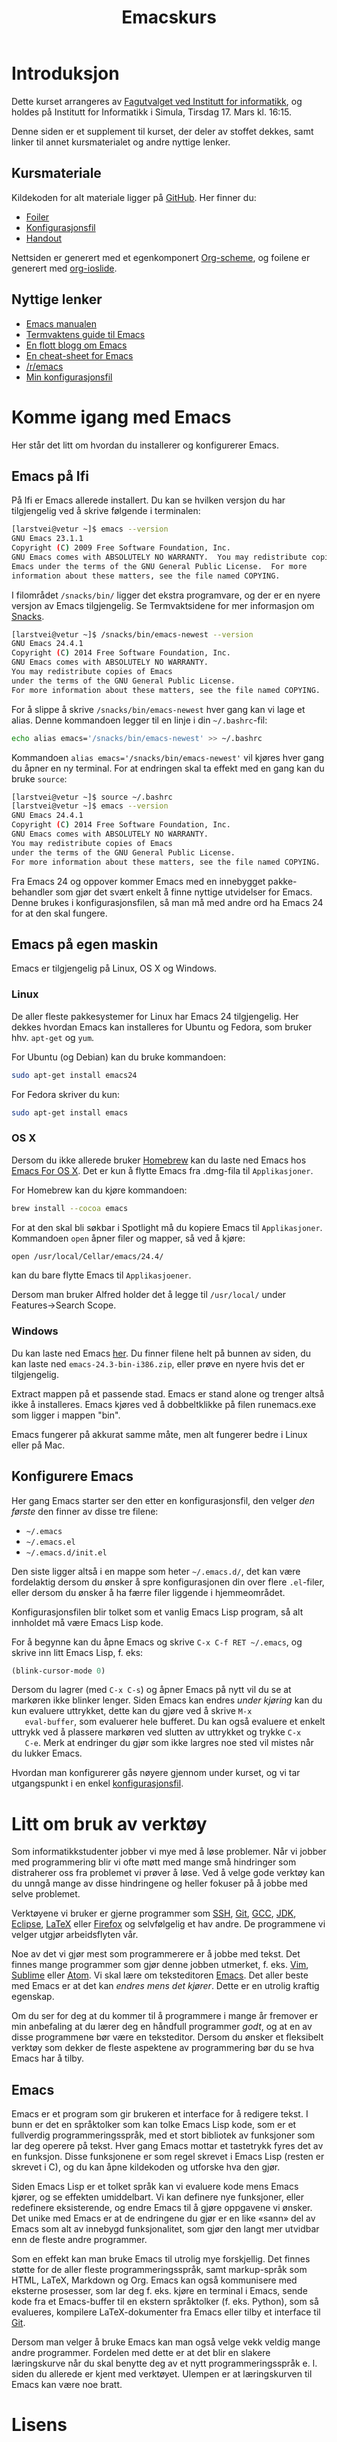 #+TITLE: Emacskurs
# #+OPTIONS: toc:nil num:nil
#+OPTIONS: toc:2 num:nil H:4 tex:imagemagick
#+HTML_HEAD: <meta name="viewport" content="width=device-width, initial-scale=1"/>
#+HTML_HEAD: <link type="text/css" rel="stylesheet" href="css/bootstrap.min.css" />
#+HTML_HEAD: <link rel="stylesheet" type="text/css" href="css/style.css" />
#+HTML_HEAD: <link href="images/emacs-icon.png" type="image/png" rel="icon"/>
#+HTML_HEAD: <script type="text/javascript" src="js/jquery-2.1.3.min.js"></script>
#+HTML_HEAD: <script type="text/javascript" src="js/jquery-ui.min.js"></script>
#+HTML_HEAD: <script type="text/javascript" src="js/jquery.tocify.min.js"></script>
#+HTML_HEAD: <script type="text/javascript" src="js/bootstrap.min.js"></script>
#+HTML_HEAD: <script type="text/javascript" src="js/org-bootstrap.js"></script>

* Introduksjon

  Dette kurset arrangeres av [[http://fui.ifi.uio.no/][Fagutvalget ved Institutt for informatikk]], og
  holdes på Institutt for Informatikk i Simula, Tirsdag 17. Mars kl. 16:15.

  Denne siden er et supplement til kurset, der deler av stoffet dekkes, samt
  linker til annet kursmaterialet og andre nyttige lenker.

** Kursmateriale

   Kildekoden for alt materiale ligger på [[https://github.com/larstvei/emacskurs][GitHub]]. Her finner du:

   - [[./foiler.html][Foiler]]
   - [[./emacs-init.el][Konfigurasjonsfil]]
   - [[./handout.html][Handout]]

   Nettsiden er generert med et egenkomponert [[https://github.com/larstvei/org-bootstrap-document][Org-scheme]], og foilene er
   generert med [[https://github.com/coldnew/org-ioslide][org-ioslide]].

** Nyttige lenker
   - [[http://www.gnu.org/software/emacs/manual/html_node/emacs/index.html#Top][Emacs manualen]]
   - [[http://termvakt.ifi.uio.no/Emacs][Termvaktens guide til Emacs]]
   - [[http://www.masteringemacs.org/reading-guide/][En flott blogg om Emacs]]
   - [[http://www.ic.unicamp.br/%7Ehelio/disciplinas/MC102/Emacs_Reference_Card.pdf][En cheat-sheet for Emacs]]
   - [[http://www.reddit.com/r/emacs/][/r/emacs]]
   - [[https://github.com/larstvei/dot-emacs][Min konfigurasjonsfil]]

* Komme igang med Emacs

  Her står det litt om hvordan du installerer og konfigurerer Emacs.

** Emacs på Ifi

   På Ifi er Emacs allerede installert. Du kan se hvilken versjon du har
   tilgjengelig ved å skrive følgende i terminalen:

   #+BEGIN_SRC sh
     [larstvei@vetur ~]$ emacs --version
     GNU Emacs 23.1.1
     Copyright (C) 2009 Free Software Foundation, Inc.
     GNU Emacs comes with ABSOLUTELY NO WARRANTY.  You may redistribute copies of
     Emacs under the terms of the GNU General Public License.  For more
     information about these matters, see the file named COPYING.
   #+END_SRC

   I filområdet =/snacks/bin/= ligger det ekstra programvare, og der er en
   nyere versjon av Emacs tilgjengelig. Se Termvaktsidene for mer informasjon
   om [[http://termvakt.uio.no/Snacks][Snacks]].

   #+BEGIN_SRC sh
     [larstvei@vetur ~]$ /snacks/bin/emacs-newest --version
     GNU Emacs 24.4.1
     Copyright (C) 2014 Free Software Foundation, Inc.
     GNU Emacs comes with ABSOLUTELY NO WARRANTY.
     You may redistribute copies of Emacs
     under the terms of the GNU General Public License.
     For more information about these matters, see the file named COPYING.
   #+END_SRC

   For å slippe å skrive =/snacks/bin/emacs-newest= hver gang kan vi lage et
   alias. Denne kommandoen legger til en linje i din =~/.bashrc=-fil:

   #+BEGIN_SRC sh
     echo alias emacs='/snacks/bin/emacs-newest' >> ~/.bashrc
   #+END_SRC

   Kommandoen ~alias emacs='/snacks/bin/emacs-newest'~ vil kjøres hver gang
   du åpner en ny terminal. For at endringen skal ta effekt med en gang kan
   du bruke ~source~:

   #+BEGIN_SRC sh
     [larstvei@vetur ~]$ source ~/.bashrc
     [larstvei@vetur ~]$ emacs --version
     GNU Emacs 24.4.1
     Copyright (C) 2014 Free Software Foundation, Inc.
     GNU Emacs comes with ABSOLUTELY NO WARRANTY.
     You may redistribute copies of Emacs
     under the terms of the GNU General Public License.
     For more information about these matters, see the file named COPYING.
   #+END_SRC

   Fra Emacs 24 og oppover kommer Emacs med en innebygget pakke-behandler
   som gjør det svært enkelt å finne nyttige utvidelser for Emacs. Denne
   brukes i konfigurasjonsfilen, så man må med andre ord ha Emacs 24 for at
   den skal fungere.

** Emacs på egen maskin

   Emacs er tilgjengelig på Linux, OS X og Windows.

*** Linux

    De aller fleste pakkesystemer for Linux har Emacs 24 tilgjengelig. Her
    dekkes hvordan Emacs kan installeres for Ubuntu og Fedora, som
    bruker hhv. ~apt-get~ og ~yum~.

    For Ubuntu (og Debian) kan du bruke kommandoen:

    #+BEGIN_SRC sh
      sudo apt-get install emacs24
    #+END_SRC

    For Fedora skriver du kun:

    #+BEGIN_SRC sh
      sudo apt-get install emacs
    #+END_SRC

*** OS X

    Dersom du ikke allerede bruker [[http://brew.sh/][Homebrew]] kan du laste ned Emacs hos [[http://emacsformacosx.com/][Emacs
    For OS X]]. Det er kun å flytte Emacs fra .dmg-fila til ~Applikasjoner~.

    For Homebrew kan du kjøre kommandoen:

    #+BEGIN_SRC sh
      brew install --cocoa emacs
    #+END_SRC

    For at den skal bli søkbar i Spotlight må du kopiere Emacs til
    ~Applikasjoner~. Kommandoen ~open~ åpner filer og mapper, så ved å
    kjøre:

    #+BEGIN_SRC sh
      open /usr/local/Cellar/emacs/24.4/
    #+END_SRC

    kan du bare flytte Emacs til ~Applikasjoener~.

    Dersom man bruker Alfred holder det å legge til ~/usr/local/~ under
    Features->Search Scope.

*** Windows

    Du kan laste ned Emacs [[http://ftp.gnu.org/pub/gnu/emacs/windows/][her]]. Du finner filene helt på bunnen av siden, du
    kan laste ned ~emacs-24.3-bin-i386.zip~, eller prøve en nyere hvis det
    er tilgjengelig.

    Extract mappen på et passende stad. Emacs er stand alone og trenger altså ikke å installeres.
    Emacs kjøres ved å dobbeltklikke på filen runemacs.exe som ligger i mappen "bin".

    Emacs fungerer på akkurat samme måte, men alt fungerer bedre i Linux eller på Mac.

** Konfigurere Emacs

   Her gang Emacs starter ser den etter en konfigurasjonsfil, den velger
   /den første/ den finner av disse tre filene:

   - =~/.emacs=
   - =~/.emacs.el=
   - =~/.emacs.d/init.el=

   Den siste ligger altså i en mappe som heter =~/.emacs.d/=, det kan være
   fordelaktig dersom du ønsker å spre konfigurasjonen din over flere
   ~.el~-filer, eller dersom du ønsker å ha færre filer liggende i
   hjemmeområdet.

   Konfigurasjonsfilen blir tolket som et vanlig Emacs Lisp program, så alt
   innholdet må være Emacs Lisp kode.

   For å begynne kan du åpne Emacs og skrive =C-x C-f RET ~/.emacs=, og
   skrive inn litt Emacs Lisp, f. eks:

   #+BEGIN_SRC emacs-lisp
     (blink-cursor-mode 0)
   #+END_SRC

   Dersom du lagrer (med =C-x C-s=) og åpner Emacs på nytt vil du se at
   markøren ikke blinker lenger. Siden Emacs kan endres /under kjøring/ kan
   du kun evaluere uttrykket, dette kan du gjøre ved å skrive =M-x
   eval-buffer=, som evaluerer hele bufferet. Du kan også evaluere et enkelt
   uttrykk ved å plassere markøren ved slutten av uttrykket og trykke =C-x
   C-e=. Merk at endringer du gjør som ikke largres noe sted vil mistes når
   du lukker Emacs.

   Hvordan man konfigurerer gås nøyere gjennom under kurset, og vi tar
   utgangspunkt i en enkel [[./emacs-init.el][konfigurasjonsfil]].

* Litt om bruk av verktøy

  Som informatikkstudenter jobber vi mye med å løse problemer. Når vi jobber
  med programmering blir vi ofte møtt med mange små hindringer som
  distraherer oss fra problemet vi prøver å løse. Ved å velge gode verktøy
  kan du unngå mange av disse hindringene og heller fokuser på å jobbe med
  selve  problemet.

  Verktøyene vi bruker er gjerne programmer som [[http://termvakt.uio.no/Fjerninnlogging][SSH]], [[http://git-scm.com/][Git]], [[https://gcc.gnu.org/][GCC]], [[http://www.oracle.com/technetwork/java/javase/downloads/jdk8-downloads-2133151.html][JDK]], [[https://eclipse.org/][Eclipse]],
  [[http://www.latex-project.org/][LaTeX]] eller [[https://www.mozilla.org/en-US/firefox/developer/][Firefox]] og selvfølgelig et hav andre. De programmene vi velger
  utgjør arbeidsflyten vår.

  Noe av det vi gjør mest som programmerere er å jobbe med tekst. Det finnes
  mange programmer som gjør denne jobben utmerket, f. eks. [[http://www.vim.org/][Vim]], [[http://www.sublimetext.com/3][Sublime]]
  eller [[https://atom.io/][Atom]]. Vi skal lære om teksteditoren [[http://www.gnu.org/software/emacs/][Emacs]]. Det aller beste med Emacs
  er at det kan /endres mens det kjører/. Dette er en utrolig kraftig
  egenskap.

  Om du ser for deg at du kommer til å programmere i mange år fremover er
  min anbefaling at du lærer deg en håndfull programmer /godt/, og at en av
  disse programmene bør være en teksteditor. Dersom du ønsker et fleksibelt
  verktøy som dekker de fleste aspektene av programmering bør du se hva
  Emacs har å tilby.

** Emacs

   Emacs er et program som gir brukeren et interface for å redigere tekst. I
   bunn er det en språktolker som kan tolke Emacs Lisp kode, som er et
   fullverdig programmeringsspråk, med et stort bibliotek av funksjoner som
   lar deg operere på tekst. Hver gang Emacs mottar et tastetrykk fyres det
   av en funksjon. Disse funksjonene er som regel skrevet i Emacs Lisp
   (resten er skrevet i C), og du kan åpne kildekoden og utforske hva den
   gjør.

   Siden Emacs Lisp er et tolket språk kan vi evaluere kode mens Emacs
   kjører, og se effekten umiddelbart. Vi kan definere nye funksjoner, eller
   redefinere eksisterende, og endre Emacs til å gjøre oppgavene vi
   ønsker. Det unike med Emacs er at de endringene du gjør er en like «sann»
   del av Emacs som alt av innebygd funksjonalitet, som gjør den langt mer
   utvidbar enn de fleste andre programmer.

   Som en effekt kan man bruke Emacs til utrolig mye forskjellig. Det finnes
   støtte for de aller fleste programmeringsspråk, samt markup-språk som
   HTML, LaTeX, Markdown og Org. Emacs kan også kommunisere med eksterne
   prosesser, som lar deg f. eks. kjøre en terminal i Emacs, sende kode fra
   et Emacs-buffer til en ekstern språktolker (f. eks. Python), som så
   evalueres, kompilere LaTeX-dokumenter fra Emacs eller tilby et interface
   til [[https://github.com/magit/magit][Git]].

   Dersom man velger å bruke Emacs kan man også velge vekk veldig mange
   andre programmer. Fordelen med dette er at det blir en slakere
   læringskurve når du skal benytte deg av et nytt programmeringsspråk
   e. l. siden du allerede er kjent med verktøyet. Ulempen er at
   læringskurven til Emacs kan være noe bratt.

   [[file:editor-learning-curve.png]]

* Lisens

#+BEGIN_HTML
  <a rel="license" href="http://creativecommons.org/licenses/by-sa/4.0/"><img alt="Creative Commons-lisens" style="border-width:0" src="https://i.creativecommons.org/l/by-sa/4.0/88x31.png" /></a><br />
#+END_HTML

  Dette verk er lisensieret under en [[http://creativecommons.org/licenses/by-sa/4.0/][Creative Commons
  Navngivelse-DelPåSammeVilkår 4.0 Internasjonal lisens]].
